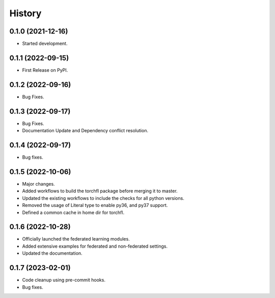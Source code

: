 =======
History
=======

0.1.0 (2021-12-16)
------------------

* Started development.

0.1.1 (2022-09-15)
------------------

* First Release on PyPI.

0.1.2 (2022-09-16)
------------------

* Bug Fixes.

0.1.3 (2022-09-17)
------------------

* Bug Fixes.
* Documentation Update and Dependency conflict resolution.

0.1.4 (2022-09-17)
------------------

* Bug fixes.

0.1.5 (2022-10-06)
------------------

* Major changes.
* Added workflows to build the torchfl package before merging it to master.
* Updated the existing workflows to include the checks for all python versions.
* Removed the usage of Literal type to enable py36, and py37 support.
* Defined a common cache in home dir for torchfl.

0.1.6 (2022-10-28)
------------------

* Officially launched the federated learning modules.
* Added extensive examples for federated and non-federated settings.
* Updated the documentation.

0.1.7 (2023-02-01)
------------------

* Code cleanup using pre-commit hooks.
* Bug fixes.
